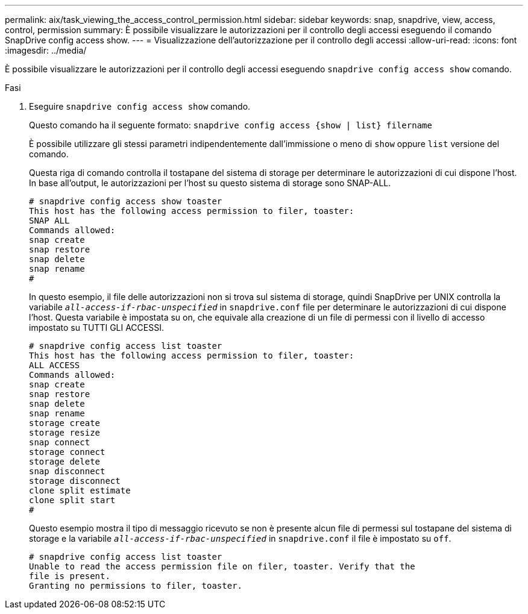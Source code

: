 ---
permalink: aix/task_viewing_the_access_control_permission.html 
sidebar: sidebar 
keywords: snap, snapdrive, view, access, control, permission 
summary: È possibile visualizzare le autorizzazioni per il controllo degli accessi eseguendo il comando SnapDrive config access show. 
---
= Visualizzazione dell'autorizzazione per il controllo degli accessi
:allow-uri-read: 
:icons: font
:imagesdir: ../media/


[role="lead"]
È possibile visualizzare le autorizzazioni per il controllo degli accessi eseguendo `snapdrive config access show` comando.

.Fasi
. Eseguire `snapdrive config access show` comando.
+
Questo comando ha il seguente formato: `snapdrive config access {show | list} filername`

+
È possibile utilizzare gli stessi parametri indipendentemente dall'immissione o meno di `show` oppure `list` versione del comando.

+
Questa riga di comando controlla il tostapane del sistema di storage per determinare le autorizzazioni di cui dispone l'host. In base all'output, le autorizzazioni per l'host su questo sistema di storage sono SNAP-ALL.

+
[listing]
----
# snapdrive config access show toaster
This host has the following access permission to filer, toaster:
SNAP ALL
Commands allowed:
snap create
snap restore
snap delete
snap rename
#
----
+
In questo esempio, il file delle autorizzazioni non si trova sul sistema di storage, quindi SnapDrive per UNIX controlla la variabile `_all-access-if-rbac-unspecified_` in `snapdrive.conf` file per determinare le autorizzazioni di cui dispone l'host. Questa variabile è impostata su on, che equivale alla creazione di un file di permessi con il livello di accesso impostato su TUTTI GLI ACCESSI.

+
[listing]
----
# snapdrive config access list toaster
This host has the following access permission to filer, toaster:
ALL ACCESS
Commands allowed:
snap create
snap restore
snap delete
snap rename
storage create
storage resize
snap connect
storage connect
storage delete
snap disconnect
storage disconnect
clone split estimate
clone split start
#
----
+
Questo esempio mostra il tipo di messaggio ricevuto se non è presente alcun file di permessi sul tostapane del sistema di storage e la variabile `_all-access-if-rbac-unspecified_` in `snapdrive.conf` il file è impostato su `off`.

+
[listing]
----
# snapdrive config access list toaster
Unable to read the access permission file on filer, toaster. Verify that the
file is present.
Granting no permissions to filer, toaster.
----

